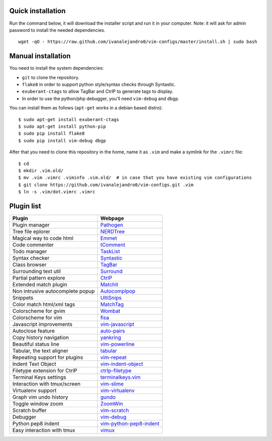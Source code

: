 Quick installation
==================

Run the command below, it will download the installer script and run it in your computer.
Note: it will ask for admin password to install the needed dependencies.

::

    wget -qO - https://raw.github.com/ivanalejandro0/vim-configs/master/install.sh | sudo bash

Manual installation
===================

You need to install the system dependencies:

* ``git`` to clone the repository.
* ``flake8`` in order to support python style/syntax checks through Syntastic.
* ``exuberant-ctags`` to allow TagBar and CtrlP to generate tags to display.
* In order to use the python/php debugger, you'll need ``vim-debug`` and ``dbgp``.

You can install them as follows (``apt-get`` works in a debian based distro)::

    $ sudo apt-get install exuberant-ctags
    $ sudo apt-get install python-pip
    $ sudo pip install flake8
    $ sudo pip install vim-debug dbgp


After that you need to clone this repository in the home, name it as ``.vim`` and make a symlink for the ``.vimrc`` file::

    $ cd
    $ mkdir .vim.old/
    $ mv .vim .vimrc .viminfo .vim.old/  # in case that you have existing vim configurations
    $ git clone https://github.com/ivanalejandro0/vim-configs.git .vim
    $ ln -s .vim/dot.vimrc .vimrc


Plugin list
===========

==================================  ===========================================================================
Plugin                              Webpage
==================================  ===========================================================================
Plugin manager                      `Pathogen <https://github.com/tpope/vim-pathogen>`_
Tree file eplorer                   `NERDTree <https://github.com/scrooloose/nerdtree>`_
Magical way to code html            `Emmet <http://github.com/mattn/emmet-vim>`_
Code commenter                      `tComment <https://github.com/tomtom/tcomment_vim>`_
Todo manager                        `TaskList <http://juan.boxfi.com/vim-plugins/#tasklist>`_
Syntax checker                      `Syntastic <https://github.com/scrooloose/syntastic>`_
Class browser                       `TagBar <http://majutsushi.github.com/tagbar/>`_
Surrounding text util               `Surround <https://github.com/tpope/vim-surround>`_
Partial pattern explore             `CtrlP <https://github.com/kien/ctrlp.vim>`_
Extended match plugin               `Matchit <http://www.vim.org/scripts/script.php?script_id=39>`_
Non intrusive autocomplete popup    `Autocomplpop <https://bitbucket.org/ns9tks/vim-autocomplpop/>`_
Snippets                            `UltiSnips <https://github.com/SirVer/ultisnips>`_
Color match html/xml tags           `MatchTag <https://github.com/gregsexton/MatchTag>`_
Colorscheme for gvim                `Wombat <http://www.vim.org/scripts/script.php?script_id=1778>`_
Colorscheme for vim                 `fisa <https://github.com/fisadev/fisa-vim-colorscheme>`_
Javascript improvements             `vim-javascript <https://github.com/pangloss/vim-javascript>`_
Autoclose feature                   `auto-pairs <https://github.com/jiangmiao/auto-pairs>`_
Copy history navigation             `yankring <http://www.vim.org/scripts/script.php?script_id=1234>`_
Beautiful status line               `vim-powerline <https://github.com/Lokaltog/vim-powerline>`_
Tabular, the text aligner           `tabular <https://github.com/godlygeek/tabular>`_
Repeating support for plugins       `vim-repeat <https://github.com/tpope/vim-repeat>`_
Indent Text Object                  `vim-indent-object <https://github.com/michaeljsmith/vim-indent-object>`_
Filetype extension for CtrlP        `ctrlp-filetype <https://github.com/endel/ctrlp-filetype.vim>`_
Terminal Keys settings              `terminalkeys.vim <https://github.com/nacitar/terminalkeys.vim.git>`_
Interaction with tmux/screen        `vim-slime <https://github.com/jpalardy/vim-slime>`_
Virtualenv support                  `vim-virtualenv <https://github.com/jmcantrell/vim-virtualenv.git>`_
Graph vim undo history              `gundo <https://github.com/sjl/gundo.vim.git>`_
Toggle window zoom                  `ZoomWin <http://www.drchip.org/astronaut/vim/index.html#ZOOMWIN>`_
Scratch buffer                      `vim-scratch <https://github.com/ivanalejandro0/vim-scratch>`_
Debugger                            `vim-debug <https://github.com/jabapyth/vim-debug>`_
Python pep8 indent                  `vim-python-pep8-indent <https://github.com/hynek/vim-python-pep8-indent>`_
Easy interaction with tmux          `vimux <https://github.com/benmills/vimux>`_
==================================  ===========================================================================
